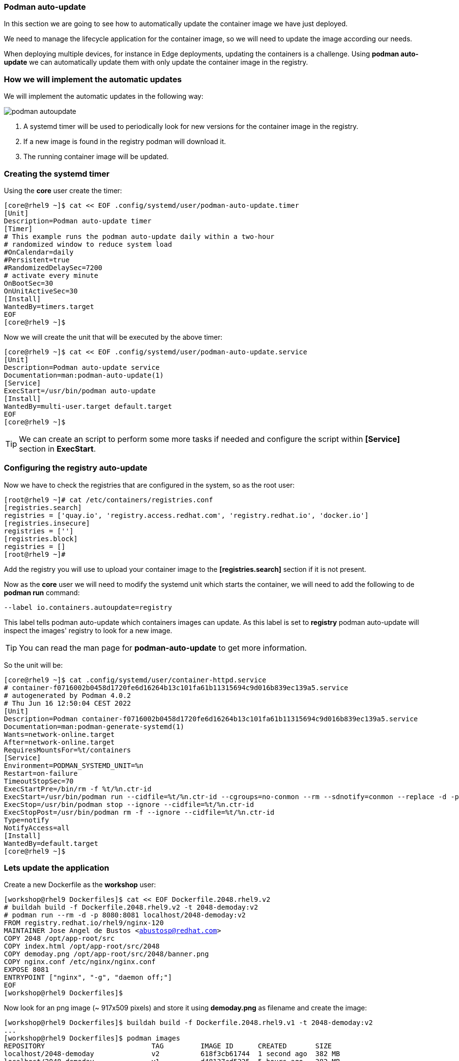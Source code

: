 [#podmanautoupdate]
=== Podman auto-update

In this section we are going to see how to automatically update the container image we have just deployed.

We need to manage the lifecycle application for the container image, so we will need to update the image according our needs.

When deploying multiple devices, for instance in Edge deployments, updating the containers is a challenge. Using **podman auto-update** we can automatically update them with only update the container image in the registry.

=== How we will implement the automatic updates

We will implement the automatic updates in the following way:

image::serverless/podman-autoupdate.png[]

1. A systemd timer will be used to periodically look for new versions for the container image in the registry.
2. If a new image is found in the registry podman will download it.
3. The running container image will be updated.

=== Creating the systemd timer

Using the **core** user create the timer:

[source,bash,subs="+macros,+attributes"]
[core@rhel9 ~]$ cat << EOF .config/systemd/user/podman-auto-update.timer 
[Unit]
Description=Podman auto-update timer
[Timer]
# This example runs the podman auto-update daily within a two-hour
# randomized window to reduce system load
#OnCalendar=daily
#Persistent=true
#RandomizedDelaySec=7200
# activate every minute
OnBootSec=30
OnUnitActiveSec=30
[Install]
WantedBy=timers.target
EOF
[core@rhel9 ~]$

Now we will create the unit that will be executed by the above timer:

[source,bash,subs="+macros,+attributes"]
[core@rhel9 ~]$ cat << EOF .config/systemd/user/podman-auto-update.service
[Unit]
Description=Podman auto-update service
Documentation=man:podman-auto-update(1)
[Service]
ExecStart=/usr/bin/podman auto-update
[Install]
WantedBy=multi-user.target default.target
EOF
[core@rhel9 ~]$

TIP: We can create an script to perform some more tasks if needed and configure the script within **[Service]** section in **ExecStart**.

=== Configuring the registry auto-update

Now we have to check the registries that are configured in the system, so as the root user:

[source,bash,subs="+macros,+attributes"]
[root@rhel9 ~]# cat /etc/containers/registries.conf
[registries.search]
registries = ['quay.io', 'registry.access.redhat.com', 'registry.redhat.io', 'docker.io']
[registries.insecure]
registries = ['']
[registries.block]
registries = []
[root@rhel9 ~]# 

Add the registry you will use to upload your container image to the **[registries.search]** section if it is not present.

Now as the **core** user we will need to modify the systemd unit which starts the container, we will need to add the following to de **podman run** command:

[source]
--label io.containers.autoupdate=registry

This label tells podman auto-update which containers images can update. As this label is set to **registry** podman auto-update will inspect the images' registry to look for a new image.

TIP: You can read the man page for **podman-auto-update** to get more information.

So the unit will be:

[source,bash,subs="+macros,+attributes"]
[core@rhel9 ~]$ cat .config/systemd/user/container-httpd.service
# container-f0716002b0458d1720fe6d16264b13c101fa61b11315694c9d016b839ec139a5.service
# autogenerated by Podman 4.0.2
# Thu Jun 16 12:50:04 CEST 2022
[Unit]
Description=Podman container-f0716002b0458d1720fe6d16264b13c101fa61b11315694c9d016b839ec139a5.service
Documentation=man:podman-generate-systemd(1)
Wants=network-online.target
After=network-online.target
RequiresMountsFor=%t/containers
[Service]
Environment=PODMAN_SYSTEMD_UNIT=%n
Restart=on-failure
TimeoutStopSec=70
ExecStartPre=/bin/rm -f %t/%n.ctr-id
ExecStart=/usr/bin/podman run --cidfile=%t/%n.ctr-id --cgroups=no-conmon --rm --sdnotify=conmon --replace -d -p 8080:8081 --label io.containers.autoupdate=registry --name demoday quay.io/rhte_2019/2048-demoday:latest
ExecStop=/usr/bin/podman stop --ignore --cidfile=%t/%n.ctr-id
ExecStopPost=/usr/bin/podman rm -f --ignore --cidfile=%t/%n.ctr-id
Type=notify
NotifyAccess=all
[Install]
WantedBy=default.target
[core@rhel9 ~]$

=== Lets update the application

Create a new Dockerfile as the **workshop** user:

[source,bash,subs="+macros,+attributes"]
[workshop@rhel9 Dockerfiles]$ cat << EOF Dockerfile.2048.rhel9.v2
# buildah build -f Dockerfile.2048.rhel9.v2 -t 2048-demoday:v2
# podman run --rm -d -p 8080:8081 localhost/2048-demoday:v2
FROM registry.redhat.io/rhel9/nginx-120
MAINTAINER Jose Angel de Bustos <abustosp@redhat.com> 
COPY 2048 /opt/app-root/src
COPY index.html /opt/app-root/src/2048
COPY demoday.png /opt/app-root/src/2048/banner.png
COPY nginx.conf /etc/nginx/nginx.conf
EXPOSE 8081
ENTRYPOINT ["nginx", "-g", "daemon off;"]
EOF
[workshop@rhel9 Dockerfiles]$

Now look for an png image (~ 917x509 pixels) and store it using **demoday.png** as filename and create the image:

[source,bash,subs="+macros,+attributes"]
[workshop@rhel9 Dockerfiles]$ buildah build -f Dockerfile.2048.rhel9.v1 -t 2048-demoday:v2
...
[workshop@rhel9 Dockerfiles]$ podman images
REPOSITORY                          TAG         IMAGE ID      CREATED       SIZE
localhost/2048-demoday              v2          618f3cb61744  1 second ago  382 MB
localhost/2048-demoday              v1          d48137cd5225  5 hours ago   382 MB
quay.io/rhte_2019/2048-demoday      latest      d48137cd5225  5 hours ago   382 MB
registry.redhat.io/rhel9/nginx-120  latest      8b24fbc725c8  6 weeks ago   379 MB
[workshop@rhel9 Dockerfiles]$

Tag the new image as the **latest** and upload it to the registry. Maybe you will need to perform a login in the registry:

[source,bash,subs="+macros,+attributes"]
[workshop@rhel9 Dockerfiles]$ podman tag localhost/2048-demoday:v2 quay.io/rhte_2019/2048-demoday:latest
[workshop@rhel9 Dockerfiles]$ podman images
REPOSITORY                          TAG         IMAGE ID      CREATED        SIZE
localhost/2048-demoday              v2          618f3cb61744  2 minutes ago  382 MB
quay.io/rhte_2019/2048-demoday      latest      618f3cb61744  2 minutes ago  382 MB
localhost/2048-demoday              v1          d48137cd5225  5 hours ago    382 MB
registry.redhat.io/rhel9/nginx-120  latest      8b24fbc725c8  6 weeks ago    379 MB
[workshop@rhel9 Dockerfiles]$ podman push quay.io/rhte_2019/2048-demoday:latest
...
[workshop@rhel9 Dockerfiles]$

To update the container image the container must be running. As we have deployed a serverless application maybe the container is not running.

First we are going to check the container images that are present for the **core** user and if there is some container running:

[source,bash,subs="+macros,+attributes"]
[core@rhel9 ~]$ podman images
REPOSITORY                      TAG         IMAGE ID      CREATED      SIZE
quay.io/rhte_2019/2048-demoday  latest      d48137cd5225  6 hours ago  382 MB
[core@rhel9 ~]$ podman ps --all
CONTAINER ID  IMAGE       COMMAND     CREATED     STATUS      PORTS       NAMES
[core@rhel9 ~]$